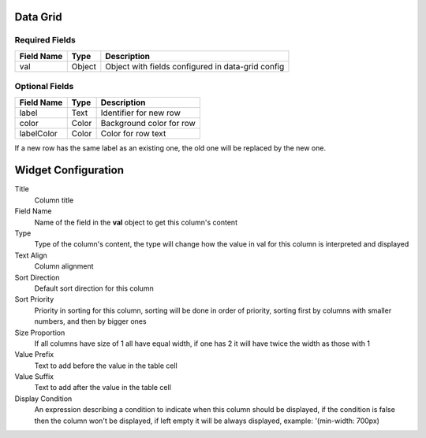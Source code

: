 .. _data-grid-widget:

Data Grid
=========

Required Fields
---------------

==========  ======    ========================================================
Field Name  Type      Description
==========  ======    ========================================================
val         Object    Object with fields configured in data-grid config
==========  ======    ========================================================

Optional Fields
---------------

==========  =====    ======================================
Field Name  Type     Description
==========  =====    ======================================
label       Text     Identifier for new row
color       Color    Background color for row
labelColor  Color    Color for row text
==========  =====    ======================================

If a new row has the same label as an existing one, the old one will be
replaced by the new one.

Widget Configuration
====================

Title
    Column title
Field Name
    Name of the field in the **val** object to get this column's content
Type
    Type of the column's content, the type will change how the value in val for
    this column is interpreted and displayed
Text Align
    Column alignment
Sort Direction
    Default sort direction for this column
Sort Priority
    Priority in sorting for this column, sorting will be done in order of
    priority, sorting first by columns with smaller numbers, and then by bigger
    ones
Size Proportion
    If all columns have size of 1 all have equal width, if one has 2 it will
    have twice the width as those with 1
Value Prefix
    Text to add before the value in the table cell
Value Suffix
    Text to add after the value in the table cell
Display Condition
    An expression describing a condition to indicate when this column should be
    displayed, if the condition is false then the column won't be displayed, if
    left empty it will be always displayed, example: '(min-width: 700px)

.. youtube:: Jr19_WXxze4
    :width: 100%
